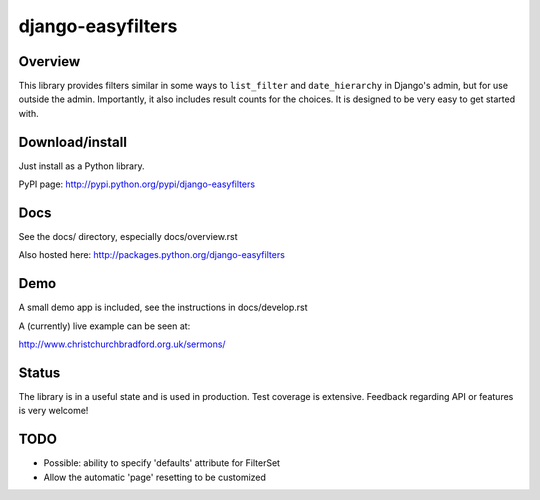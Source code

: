 ==================
django-easyfilters
==================

Overview
========

This library provides filters similar in some ways to ``list_filter`` and
``date_hierarchy`` in Django's admin, but for use outside the
admin. Importantly, it also includes result counts for the choices. It is
designed to be very easy to get started with.

Download/install
================
Just install as a Python library.

PyPI page: http://pypi.python.org/pypi/django-easyfilters

Docs
====

See the docs/ directory, especially docs/overview.rst

Also hosted here: http://packages.python.org/django-easyfilters

Demo
====

A small demo app is included, see the instructions in docs/develop.rst

A (currently) live example can be seen at:

http://www.christchurchbradford.org.uk/sermons/

Status
======

The library is in a useful state and is used in production. Test coverage is
extensive. Feedback regarding API or features is very welcome!

TODO
====

* Possible: ability to specify 'defaults' attribute for FilterSet
* Allow the automatic 'page' resetting to be customized
